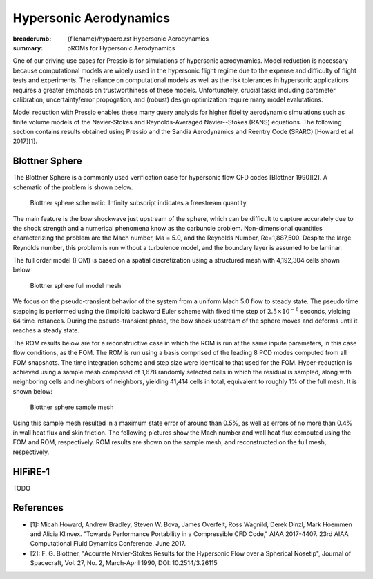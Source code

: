Hypersonic Aerodynamics
#######################

:breadcrumb: {filename}/hypaero.rst Hypersonic Aerodynamics
:summary: pROMs for Hypersonic Aerodynamics

One of our driving use cases for Pressio is for simulations of hypersonic
aerodynamics. Model reduction is necessary because computational models
are widely used in the hypersonic flight regime due to the expense and difficulty 
of flight tests and experiments. The reliance on computational models as well as
the risk tolerances in hypersonic applications requires a greater emphasis on 
trustworthiness of these models. Unfortunately, crucial tasks including 
parameter calibration, uncertainty/error propogation, and (robust) design
optimization require many model evalutations. 

Model reduction with Pressio enables these many query analysis for higher 
fidelity aerodynamic simulations such as finite volume models of the 
Navier-Stokes and Reynolds-Averaged Navier--Stokes (RANS) equations. The
following section contains results obtained using Pressio and the Sandia
Aerodynamics and Reentry Code (SPARC) [Howard et al. 2017][1]. 

Blottner Sphere
===============

The Blottner Sphere is a commonly used verification case for hypersonic flow CFD codes [Blottner 1990][2]. A schematic of the problem is
shown below. 

.. figure:: {static}/img/blottner_sphere/blottner_schematic.png
    :scale: 100 %
    :alt: Blottner Sphere Schematic

    Blottner sphere schematic. Infinity subscript indicates a freestream quantity. 


The main feature is the bow shockwave just
upstream of the sphere, which can be difficult to capture accurately due to the shock
strength and a numerical phenomena know as the carbuncle problem. 
Non-dimensional quantities characterizing the problem are the Mach number, Ma = 5.0, and the Reynolds Number, Re=1,887,500. Despite the large Reynolds number, this
problem is run without a turbulence model, and the boundary layer is
assumed to be laminar.

The full order model (FOM) is based on a spatial discretization using a structured mesh with 4,192,304 cells
shown below

.. figure:: {static}/img/blottner_sphere/mesh.png
    :scale: 40 %
    :alt: Blottner Sphere Mesh

    Blottner sphere full model mesh 

We focus on the pseudo-transient behavior of the system from a uniform Mach 5.0 flow to steady state.
The pseudo time stepping is performed using the (implicit) backward Euler scheme with
fixed time step of :math:`2.5\times 10^{-6}` seconds, yielding 64 time instances.
During the pseudo-transient phase, the bow shock
upstream of the sphere moves and deforms until it reaches a steady state.

The ROM results below are for a reconstructive case in which the ROM is run at the same inpute parameters, in this case flow conditions, as the FOM. The ROM is run using a basis comprised of the leading 8 POD modes computed from all FOM snapshots. The time integration scheme and step size were identical to that used for the FOM. Hyper-reduction is achieved using a sample mesh composed of 1,678 randomly selected cells 
in which the residual is sampled, along with neighboring
cells and neighbors of neighbors, yielding 41,414 cells in total,
equivalent to roughly 1% of the full mesh. It is shown below:

.. figure:: {static}/img/blottner_sphere/sample_mesh.png
    :scale: 40 %
    :alt: Blottner Sphere Sample Mesh

    Blottner sphere sample mesh

Using this sample mesh resulted in a maximum state error of around than 0.5%, as well as errors of no more than 0.4% in wall heat flux and skin friction. The following pictures show the Mach number and wall heat flux computed using the FOM and ROM, respectively. ROM results are shown on the sample mesh, and reconstructed on the full mesh, respectively. 

.. image-grid:: 

    {static}/img/blottner_sphere/mach-heat-3d-fom.png FOM solution
    {static}/img/blottner_sphere/mach-heat-3d-hrom.png ROM solution on the sample mesh
    {static}/img/blottner_sphere/mach-heat-3d-mrom.png ROM solution reconstructed on full mesh

HIFiRE-1
========

TODO


References
==========

- [1]: Micah Howard, Andrew Bradley, Steven W. Bova, James Overfelt, Ross Wagnild, Derek Dinzl, Mark Hoemmen and Alicia Klinvex. "Towards Performance Portability in a Compressible CFD Code," AIAA 2017-4407. 23rd AIAA Computational Fluid Dynamics Conference. June 2017.
- [2]: F. G. Blottner, "Accurate Navier-Stokes Results for the Hypersonic Flow over a Spherical Nosetip", Journal of Spacecraft, Vol. 27, No. 2, March-April 1990, DOI: 10.2514/3.26115

